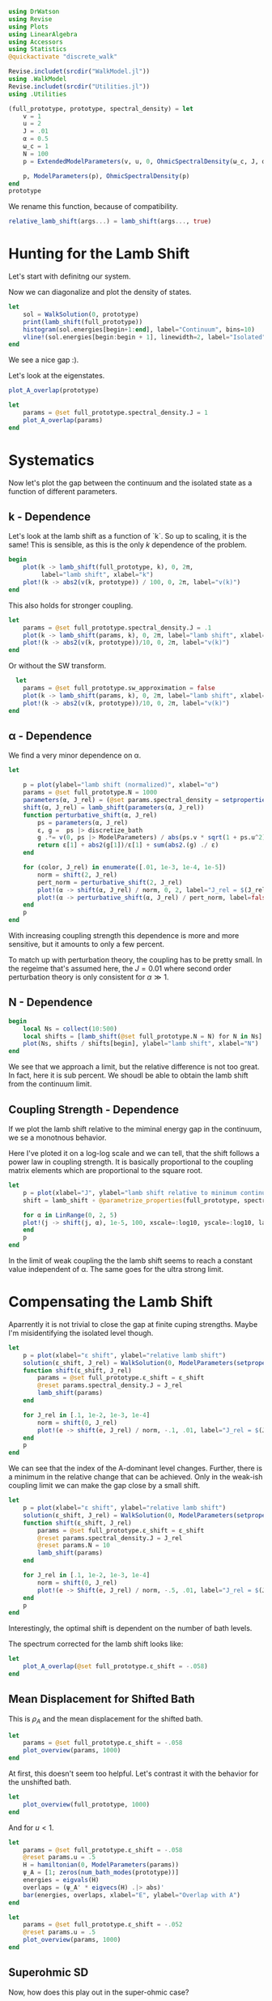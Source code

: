 #+PROPERTY: header-args :session finite_bath_lamb :kernel julia-1.8 :pandoc yes :async yes

#+begin_src jupyter-julia
  using DrWatson
  using Revise
  using Plots
  using LinearAlgebra
  using Accessors
  using Statistics
  @quickactivate "discrete_walk"

  Revise.includet(srcdir("WalkModel.jl"))
  using .WalkModel
  Revise.includet(srcdir("Utilities.jl"))
  using .Utilities
#+end_src

#+RESULTS:
: [32m[1m  Activating[22m[39m project at `~/Documents/org/roam/data/c4/5097d2-2599-426d-82db-6ecfb5207151`


#+begin_src jupyter-julia
  (full_prototype, prototype, spectral_density) = let
      v = 1
      u = 2
      J = .01
      α = 0.5
      ω_c = 1
      N = 100
      p = ExtendedModelParameters(v, u, 0, OhmicSpectralDensity(ω_c, J, α), N, LinearBathDiscretization, true, 0, true)

      p, ModelParameters(p), OhmicSpectralDensity(p)
  end
  prototype
#+end_src

#+RESULTS:
: ModelParameters
:   v: Int64 1
:   u: Int64 2
:   ω: Int64 0
:   ε: Array{Float64}((100,)) [0.005, 0.015, 0.025, 0.035, 0.045, 0.055, 0.065, 0.075, 0.085, 0.095  …  0.905, 0.915, 0.925, 0.935, 0.945, 0.955, 0.965, 0.975, 0.985, 0.995]
:   g: Array{Float64}((100,)) [0.00316227766016838, 0.004276011137434268, 0.004865927761445336, 0.005295136992839155, 0.005639450228079817, 0.005930091541620684, 0.006183300672580194, 0.0064087111188735795, 0.0066125509465186595, 0.006799100382906402  …  0.011945587069691553, 0.011978450233698779, 0.012011045118058816, 0.012043376778098804, 0.01207545012104379, 0.012107269911870704, 0.012138840778872466, 0.012170167218950265, 0.0122012536026469, 0.012232104178940925]
:   sw_approximation: Bool true
: 

We rename this function, because of compatibility.
#+begin_src jupyter-julia
  relative_lamb_shift(args...) = lamb_shift(args..., true)
#+end_src

#+RESULTS:
: relative_lamb_shift (generic function with 1 method)

* Hunting for the Lamb Shift
:PROPERTIES:
:ID:       66063e28-0b0c-4635-89d4-6f7cf1cea4fa
:END:
Let's start with definitng our system.

Now we can diagonalize and plot the density of states.
#+begin_src jupyter-julia
  let
      sol = WalkSolution(0, prototype)
      print(lamb_shift(full_prototype))
      histogram(sol.energies[begin+1:end], label="Continuum", bins=10)
      vline!(sol.energies[begin:begin + 1], linewidth=2, label="Isolated")
  end
#+end_src

#+RESULTS:
:RESULTS:
: 0.04460516855585549
[[file:./.ob-jupyter/c60e75c877b13adb87934bb83a5ecab91030ec1c.svg]]
:END:

We see a nice gap :).


Let's look at the eigenstates.
#+begin_src jupyter-julia
  plot_A_overlap(prototype)
#+end_src

#+RESULTS:
[[file:./.ob-jupyter/2edc062316da78022a17f5c7e5e36f4f649a648d.svg]]
Here we have one isolated state.


#+begin_src jupyter-julia
  let
      params = @set full_prototype.spectral_density.J = 1
      plot_A_overlap(params)
  end
#+end_src

#+RESULTS:
[[file:./.ob-jupyter/deb5efe93debfed89bec2f51e99a2213d85a797c.svg]]
In the strong coupling regime we get two nicely separated states with
big A component.

* Systematics
:PROPERTIES:
:ID:       44311ab8-c780-4376-8dad-0c2f0d39b3b6
:END:
Now let's plot the gap between the continuum and the isolated state as
a function of different parameters.

** k - Dependence
Let's look at the lamb shift as a function of `k`.
So up to scaling, it is the same! This is sensible, as this is the
only \(k\) dependence of the problem.
#+begin_src jupyter-julia
   begin
       plot(k -> lamb_shift(full_prototype, k), 0, 2π,
            label="lamb shift", xlabel="k")
       plot!(k -> abs2(v(k, prototype)) / 100, 0, 2π, label="v(k)")
   end
#+end_src

#+RESULTS:
[[file:./.ob-jupyter/c404a4fc5a5e57269a50c9788d588c6d8c3d7754.svg]]


This also holds for stronger coupling.
#+begin_src jupyter-julia
  let
      params = @set full_prototype.spectral_density.J = .1
      plot(k -> lamb_shift(params, k), 0, 2π, label="lamb shift", xlabel="k")
      plot!(k -> abs2(v(k, prototype))/10, 0, 2π, label="v(k)")
  end
#+end_src

#+RESULTS:
[[file:./.ob-jupyter/3fde0e4f96fc2d6f8ab9f4239c4efd9de7c7f1ca.svg]]


Or without the SW transform.
#+begin_src jupyter-julia
    let
      params = @set full_prototype.sw_approximation = false
      plot(k -> lamb_shift(params, k), 0, 2π, label="lamb shift", xlabel="k")
      plot!(k -> abs2(v(k, prototype))/10, 0, 2π, label="v(k)")
  end
#+end_src

#+RESULTS:
[[file:./.ob-jupyter/980e229430a8c030da7d6a15ef2925221346486f.svg]]

** α - Dependence
:PROPERTIES:
:ID:       2115fb4c-eed9-4ef2-94ee-43d67b68d2fd
:END:
We find a very minor dependence on α.
#+begin_src jupyter-julia
  let

      p = plot(ylabel="lamb shift (normalized)", xlabel="α")
      params = @set full_prototype.N = 1000
      parameters(α, J_rel) = (@set params.spectral_density = setproperties(full_prototype.spectral_density, α=α, J=J_rel))
      shift(α, J_rel) = lamb_shift(parameters(α, J_rel))
      function perturbative_shift(α, J_rel)
          ps = parameters(α, J_rel)
          ε, g =  ps |> discretize_bath
          g .*= v(0, ps |> ModelParameters) / abs(ps.v * sqrt(1 + ps.u^2))
          return ε[1] + abs2(g[1])/ε[1] + sum(abs2.(g) ./ ε)
      end

      for (color, J_rel) in enumerate([.01, 1e-3, 1e-4, 1e-5])
          norm = shift(2, J_rel)
          pert_norm = perturbative_shift(2, J_rel)
          plot!(α -> shift(α, J_rel) / norm, 0, 2, label="J_rel = $(J_rel)", color=color)
          plot!(α -> perturbative_shift(α, J_rel) / pert_norm, label=false, linestyle=:dash, color=color)
      end
      p
  end
#+end_src

#+RESULTS:
[[file:./.ob-jupyter/64762aa4e3ae34d9ae696868b70c7eaa98b8a790.svg]]

With increasing coupling strength this dependence is more and more
sensitive, but it amounts to only a few percent.

To match up with perturbation theory, the coupling has to be pretty
small.
In the regeime that's assumed here, the \(J=0.01\) where second order perturbation
theory is only consistent for \(α\gg 1\).

** N - Dependence
:PROPERTIES:
:ID:       ad37e92b-829a-4a1b-890e-3c07c330085a
:END:
#+begin_src jupyter-julia
  begin
      local Ns = collect(10:500)
      local shifts = [lamb_shift(@set full_prototype.N = N) for N in Ns]
      plot(Ns, shifts / shifts[begin], ylabel="lamb shift", xlabel="N")
  end
#+end_src

#+RESULTS:
[[file:./.ob-jupyter/369d10abfcf9497574d698e37e555929c6350928.svg]]

We see that we approach a limit, but the relative difference is not
too great. In fact, here it is sub percent. We shoudl be able to
obtain the lamb shift from the continuum limit.

** Coupling Strength - Dependence
:PROPERTIES:
:ID:       20f068be-c8c2-4d7e-991b-96f0d58224a9
:END:
If we plot the lamb shift relative to the miminal energy gap in the
continuum, we se a monotnous behavior.

Here I've ploted it on a log-log scale and we can tell, that the shift
follows a power law in coupling strength. It is basically proportional
to the coupling matrix elements which are proportional to the square root.
#+begin_src jupyter-julia
    let
        p = plot(xlabel="J", ylabel="lamb shift relative to minimum continuum spacing")
        shift = lamb_shift ∘ @parametrize_properties(full_prototype, spectral_density.J, spectral_density.α)

        for α in LinRange(0, 2, 5)
        plot!(j -> shift(j, α), 1e-5, 100, xscale=:log10, yscale=:log10, label="α = $(α)")
        end
        p
    end
#+end_src

#+RESULTS:
[[file:./.ob-jupyter/cf461ddecd27e355aa3a4108e0fbb507fa4838d8.svg]]

In the limit of weak coupling the the lamb shift seems to reach a
constant value independent of α. The same goes for the ultra strong limit.


* Compensating the Lamb Shift
:PROPERTIES:
:ID:       120a110c-00a8-480f-960d-3ea1900ed94e
:END:
Aparrently it is not trivial to close the gap at finite cuping
strengths. Maybe I'm misidentifying the isolated level though.
#+begin_src jupyter-julia
  let
      p = plot(xlabel="ε shift", ylabel="relative lamb shift")
      solution(ε_shift, J_rel) = WalkSolution(0, ModelParameters(setproperties(full_prototype, ε_shift = ε_shift, J = J_rel)))
      function shift(ε_shift, J_rel)
          params = @set full_prototype.ε_shift = ε_shift
          @reset params.spectral_density.J = J_rel
          lamb_shift(params)
      end

      for J_rel in [.1, 1e-2, 1e-3, 1e-4]
          norm = shift(0, J_rel)
          plot!(e -> shift(e, J_rel) / norm, -.1, .01, label="J_rel = $(J_rel)")
      end
      p
  end
#+end_src

#+RESULTS:
[[file:./.ob-jupyter/63b47d0418a456172656ab02a5e94faad8c78b11.svg]]

We can see that the index of the A-dominant level changes. Further,
there is a minimum in the relative change that can be achieved.
Only in the weak-ish coupling limit we can make the gap close by a
small shift.

#+begin_src jupyter-julia
  let
      p = plot(xlabel="ε shift", ylabel="relative lamb shift")
      solution(ε_shift, J_rel) = WalkSolution(0, ModelParameters(setproperties(full_prototype, ε_shift = ε_shift, J = J_rel)))
      function shift(ε_shift, J_rel)
          params = @set full_prototype.ε_shift = ε_shift
          @reset params.spectral_density.J = J_rel
          @reset params.N = 10
          lamb_shift(params)
      end

      for J_rel in [.1, 1e-2, 1e-3, 1e-4]
          norm = shift(0, J_rel)
          plot!(e -> Shift(e, J_rel) / norm, -.5, .01, label="J_rel = $(J_rel)")
      end
      p
  end
#+end_src

#+RESULTS:
[[file:./.ob-jupyter/a4eb0070c0ea73bef702111aa30267067dafb1b0.svg]]

Interestingly, the optimal shift is dependent on the number of bath levels.

The spectrum corrected for the lamb shift looks like:
#+begin_src jupyter-julia
  let
      plot_A_overlap(@set full_prototype.ε_shift = -.058)
  end
#+end_src

#+RESULTS:
[[file:./.ob-jupyter/d83b9a15ee2dc23d0d75a2f8c081a733d3672e7b.svg]]
So there is certainly an attraction and a change in the DOS.



** Mean Displacement for Shifted Bath
:PROPERTIES:
:ID:       6d3a3b71-5fc7-4c19-a574-c6a735f642fa
:END:
This is \(ρ_A\) and the mean displacement for the shifted bath.
#+begin_src jupyter-julia
  let
      params = @set full_prototype.ε_shift = -.058
      plot_overview(params, 1000)
  end
#+end_src

#+RESULTS:
[[file:./.ob-jupyter/15bc0799f3780388db85c35d742983453999a572.svg]]
**Nice, with this choice we get revivals, so a proper choice of time
scale is crucial!** Also, the average should be taken more locally
around the time. We see that the displacement converges on \(1\).

At first, this doesn't seem too helpful. Let's contrast it with the
behavior for the unshifted bath.
#+begin_src jupyter-julia
  let
      plot_overview(full_prototype, 1000)
  end
#+end_src

#+RESULTS:
[[file:./.ob-jupyter/d9945c1c006fa6484b79fa5f69f8f1709b2b1416.svg]]
That certainly is a difference. **Revivals still happen at the same time**

And for \(u<1\).

#+begin_src jupyter-julia
  let
      params = @set full_prototype.ε_shift = -.058
      @reset params.u = .5
      H = hamiltonian(0, ModelParameters(params))
      ψ_A = [1; zeros(num_bath_modes(prototype))]
      energies = eigvals(H)
      overlaps = (ψ_A' * eigvecs(H) .|> abs)'
      bar(energies, overlaps, xlabel="E", ylabel="Overlap with A")
  end
#+end_src

#+RESULTS:
[[file:./.ob-jupyter/32b6923a88aa76278b096135b9d1e2241f839cfa.svg]]

#+begin_src jupyter-julia
  let
      params = @set full_prototype.ε_shift = -.052
      @reset params.u = .5
      plot_overview(params, 1000)
  end
#+end_src

#+RESULTS:
[[file:./.ob-jupyter/9b4528d765988f4e799b38e50bb3e3e50c4a8bf0.svg]]
Nice, we converge to \(0\) just before the revival.


** Superohmic SD
:PROPERTIES:
:ID:       91ae3bdf-560d-4bf7-8658-6e129bf5ff48
:END:
Now, how does this play out in the super-ohmic case?
#+begin_src jupyter-julia
  let
      params = @set full_prototype.spectral_density.α = 1.5
      @reset params.u = .5
      params = auto_shift_bath(params, 0)
      plot_A_overlap(params)
  end
#+end_src

#+RESULTS:
[[file:./.ob-jupyter/a511b2b64744dbe36fdd8139d474002b46f0a4b7.svg]]
We see that the modification of the other levels is way smaller ->
this is likely because the coupling relative to the energy gap does
not converge. Still, we're able to close the gap :). 


#+begin_src jupyter-julia
  let
      params = @set full_prototype.spectral_density.α = 1.5
      @reset params.u = .5
      params = auto_shift_bath(params, 0)
      plot_overview(params, 1500)
  end
#+end_src

#+RESULTS:
[[file:./.ob-jupyter/cfaa925d790ca3e152e2c7b6ac3411fc6b89cd1a.svg]]
Revival time seems stable-ish. And the mean displacement is now
different from one. Interestingly the behavior after the revival
change s kind of drastically.

* Revivals
:PROPERTIES:
:ID:       42d77362-4821-4c83-b55e-630eb7e8f17e
:END:
Does \(ρ_A\) revival look similar for other \(k\)? (most likely)
#+begin_src jupyter-julia
  let
      params = @set full_prototype.ε_shift = -.035
      @reset params.spectral_density.α = 1.5
      @reset params.u = 2
      p = plot(xlabel="t", ylabel=raw"$\rho_A$")
      for k in LinRange(0, π, 5)
          sol = WalkSolution(k, ModelParameters(params))
          plot!(t->a_weight(t, sol), 0, 1500, label="k=$(round(k, sigdigits=2))")
      end
      p
  end
#+end_src

#+RESULTS:
[[file:./.ob-jupyter/a705ee22117f799a9853141732db9faef9a1ed82.svg]]

If we go back to the original 
#+begin_src jupyter-julia
  let
      params = full_prototype
      p = plot(xlabel="t", ylabel=raw"$\rho_A$")
      for k in LinRange(0, π, 5)
          sol = WalkSolution(k, ModelParameters(params))
          plot!(t->a_weight(t, sol), 0, 1500, label="k=$(round(k, sigdigits=2))")
      end
      p
  end
#+end_src

#+RESULTS:
[[file:./.ob-jupyter/98c5d619f237715249e6ce12b2d6829cf127e453.svg]]

Nice, the revival time is just ~2π * number of levels~ as we inherit
the structure of the bath.

** Exponential Spacing
:PROPERTIES:
:ID:       8bd2cabc-eb99-46ed-8644-9bcfa0eccc54
:END:
What happens if we choose the exponential spacing?
#+begin_src jupyter-julia
  let
        p = plot(xlabel="t", ylabel=raw"$\rho_A$")
        for k in LinRange(0, π, 2)
            for d in [LinearBathDiscretization, ExponentialBathDiscretization]
                params = @set full_prototype.discretization = d
                @reset params.ε_shift = -.058

                sol = WalkSolution(k, ModelParameters(params))
                plot!(t->a_weight(t, sol), 0, 1500, label="k=$(round(k, sigdigits=2)), $(discretization_name(d))")
            end
        end
        p
    end
#+end_src

#+RESULTS:
[[file:./.ob-jupyter/79f6c15d659345214b753772b3c359a32b57b643.svg]]
Now stuff is way less smooth and doesn't experience revivals. It also
seems to fix the weird behavior before revival.


How does this pan out mean-displacement wise?
#+begin_src jupyter-julia
  let
      params = @set full_prototype.ε_shift = -.058
      @reset params.discretization = ExponentialBathDiscretization
      plot_overview(params, 1500)
  end
#+end_src

#+RESULTS:
[[file:./.ob-jupyter/abebfd0faf5bf30f1e8c423a170e7b8e9100a563.svg]]
The revival is pushed far without changing the behavior much. But it
adds noise... We see that the infinite time average can't be trusted!

On the flipside \(\ev{m}\) approaches \(1\) way closer as in the
linear case.
#+begin_src jupyter-julia
  let
      params = @set full_prototype.ε_shift = -.058
      @reset params.discretization = ExponentialBathDiscretization
      @reset params.N = 50
      plot_overview(params, 1500)
  end
#+end_src

#+RESULTS:
[[file:./.ob-jupyter/a132d9d76528b740487fd99de546e38203efabd1.svg]]
Even 50 modes works well. And we see the revival.



Can we predict the revival time?
#+begin_src jupyter-julia
  let
      p = plot(xlabel="t", ylabel=raw"$\rho_A$")
      k = 0
      params = @set full_prototype.discretization = ExponentialBathDiscretization
      @reset params.ε_shift = -.058
      @reset params.N = 100

      sol = WalkSolution(k, ModelParameters(params))
      plot!(t->a_weight(t, sol), 0, 5000, label="k=$(round(k, sigdigits=2))")
      ε, _ = discretize_bath(params)
      vline!([2π/(median(ε[begin+1:end] - ε[begin:end-1]))], label="median")
      vline!([2π/(minimum(ε[begin+1:end] - ε[begin:end-1]))], label="minimum")
      p
    end
#+end_src

#+RESULTS:
[[file:./.ob-jupyter/edc060953ea381725b72781d44dbf1d43cf32058.svg]]
Seems to be harder. But sometwhere between the median and the minimum
seems good.

* Automating the Shifting
:PROPERTIES:
:ID:       3d0ef165-f808-4415-ac42-f1b2e64ea7fe
:END:
Generically, we have to shift the bath to lower energies to close the
gap in the spectrum.

We can do this numerically, by minizmizing the distance between the
first level and all the others. We can minimize the absolute value of
the lamb shift shown in [[id:120a110c-00a8-480f-960d-3ea1900ed94e][Compensating the Lamb Shift]].

We begin by reproducing the result from [[id:120a110c-00a8-480f-960d-3ea1900ed94e][above]] for the standard
configuration chosen at the top of the notebook.

By a simple binary search, we can find the point where the shift
switches sign. The binary search finds upper and lower bounds for the
transition and we take the upper bound.
#+begin_src jupyter-julia
  let
      p = plot(xlabel="ε shift", ylabel="relative lamb shift", ylim=(-1, 1))
      solution(ε_shift, J_rel) = WalkSolution(0, ModelParameters(setproperties(full_prototype, ε_shift = ε_shift, J = J_rel)))
      function shift(ε_shift)
          params = @set full_prototype.ε_shift = ε_shift
          lamb_shift(params)
      end

      vline!([optimal_bath_shift(full_prototype, 0.)])

      norm = shift(0)
      plot!(e -> (shift(e))/norm, -.07, -.05)
      p
  end
#+end_src

#+RESULTS:
[[file:./.ob-jupyter/1a44f28a752718a719e372d81a3210db0d5e8788.svg]]

Let's try this for multiple couping strengths.
#+begin_src jupyter-julia
  let
      p = plot(xlabel="ε shift", ylabel="relative lamb shift")
      function shifted_params(ε_shift, J_rel)
          params = @set full_prototype.ε_shift = ε_shift
          @reset params.spectral_density.J = J_rel
          @reset params.N = 10
      end

      shift(ε_shift, J_rel) = lamb_shift(shifted_params(ε_shift, J_rel))

      for (c, J_rel) in enumerate([.1, 1e-2, 1e-3, 1e-4])
          norm = shift(0, J_rel)
          plot!(e -> shift(e, J_rel) / norm, -.5, .01, label="J_rel = $(J_rel)", color=c)
          vline!([optimal_bath_shift(shifted_params(0, J_rel), 0)], color=c, linestyle=:dash, label=false)
      end
      p
  end
#+end_src

#+RESULTS:
[[file:./.ob-jupyter/679e6a401188771a6099485e2b0ceefa429db186.svg]]

Nice! All the shifts are detected correctly.
How does it look like for different \(α\)?

#+begin_src jupyter-julia
  let
      p = plot(xlabel="ε shift", ylabel="relative lamb shift")
      function shifted_params(ε_shift, α)
          params = @set full_prototype.ε_shift = ε_shift
          @reset params.spectral_density.α = α
          @reset params.N = 10
      end

      shift(ε_shift, α) = lamb_shift(shifted_params(ε_shift, α))

      for (c, α) in enumerate(LinRange(0, 2, 5))
          norm = shift(0, α)
          plot!(e -> shift(e, α) / norm, -.15, .01, label="α = $(α)", color=c)
          vline!([optimal_bath_shift(shifted_params(0, α), 0)], color=c, linestyle=:dash, label=false)
      end
      p
  end
#+end_src

#+RESULTS:
[[file:./.ob-jupyter/d50482b33dd40062eafcd15c4d89d16bf2e56ea8.svg]]
Interestingly, the shift dependence on \(α\) is non-trivial.
#+begin_src jupyter-julia
  let
      params = @set full_prototype.spectral_density.J = 1e-3
      @reset params.N = 100
      params_fun = @parametrize_properties(params, spectral_density.α, spectral_density.J, ε_shift)
      shift(args...) = optimal_bath_shift(params_fun(args...) |> ModelParameters, 0, ε=.00001)

      p = plot()
      for (c,J) in enumerate([1e-2, 1e-3, 1e-4])
          norm = shift(0.01, J)
          norm_lamb =  params_fun(.01, J, norm) |> lamb_shift
          plot!(α -> shift(α, J)/norm, 0.01, 2, xlabel="α", ylabel="bath shift", label="J = $(J)", color=c)
          plot!(α -> (params_fun(α, J, shift(α,J)) |> lamb_shift) / norm_lamb, 0.01, 2, xlabel="α", ylabel="bath shift", label="residual lamb_shift J = $(J)", linestyle=:dash, color=c)
      end
      #shift(1.5)
      p
  end
#+end_src

#+RESULTS:
[[file:./.ob-jupyter/cebf4a6c039fcea03153a1152714f65df6b30aaa.svg]]

Generally, we see that the required shift decreases with rising \(α\).
This is at least somewhat indicated in the perturbative calculation.
At the same time, the residual lamb shift decreases.

#+begin_src jupyter-julia
  let
      baseline = optimal_bath_shift(full_prototype, 0)
      baseline_shift = lamb_shift((@set full_prototype.ε_shift = optimal_bath_shift(full_prototype, 0)), 0)

      plot(k -> optimal_bath_shift(full_prototype, k) / baseline, 0, 2π, xlabel="k", label="energy shift")
      plot!(k -> lamb_shift((@set full_prototype.ε_shift = optimal_bath_shift(full_prototype, k)), k) / baseline_shift, label="lamb shift (optimized)")
      plot!(k -> lamb_shift((@set full_prototype.ε_shift = baseline), k) / baseline_shift, label="lamb shift")
  end
#+end_src

#+RESULTS:
[[file:./.ob-jupyter/4a019bd71f696898531aadb8d37fe6cd1bb73352.svg]]

The \(k\) dependence might be a problem, as it is quite
significant. As we see, the energy gap (lamb shift) also varies
significantly. Even worse, the green curve shows, that the shift at
\(k=0\) just doesn't work for other values of \(k\).

We will see below however, that this overcompensation still produces
OK results.

How does the overlap diagram look like?
#+begin_src jupyter-julia
  let
      ks = LinRange(0, π, 5)
      params = auto_shift_bath(full_prototype, 0)

      plots = map(ks) do k
          plot_A_overlap(params, k)
          plot!(title="\$k=$(round(k/π, sigdigits=2)) π\$", label=false)
      end
      plot(plots..., size=(1500, 500))
  end
#+end_src

#+RESULTS:
[[file:./.ob-jupyter/80bbec4bc6fae6e34bd6f13a0799eb114b82931a.svg]]


** Phase Diagram with "Overcompensation"
:PROPERTIES:
:ID:       f0b8a81b-3996-430c-b7d9-b2e6beb58586
:END:
With this we can attempt to generate the phase diagram.
#+begin_src jupyter-julia
  let
      params = full_prototype
      plot_phase_diagram((@set params.N = 300), 8)
  end

#+end_src

#+RESULTS:
:RESULTS:
: maximum(displacement) = 0.9997545417297065
[[file:./.ob-jupyter/dd722a07d2755fd321d5e47ab18be30bb7ec2ad4.svg]]
:END:

Or with weaker coupling.
#+begin_src jupyter-julia
  let
      params = @set full_prototype.spectral_density.J = .001
      plot_phase_diagram((@set params.N = 300), 8)
  end

#+end_src

#+RESULTS:
:RESULTS:
: maximum(displacement) = 0.9654184835226091
[[file:./.ob-jupyter/d81b69c1a7778960897e62181707c6894d3c9e70.svg]]
:END:

Or stronger.
#+begin_src jupyter-julia
  let
      params = @set full_prototype.spectral_density.J = .02
      plot_phase_diagram((@set params.N = 300), 8)
  end
#+end_src

#+RESULTS:
:RESULTS:
: maximum(displacement) = 0.999976876133196
[[file:./.ob-jupyter/a0fbcea823cd4bc96a5a550332e3b52a2f1887eb.svg]]
:END:

Ok there is a tradeof between coupling too strong and "destroying" the
phase transition. For weaker coupling, reaching the steady state takes
longer than the revival time. For stronger coupling, we destroy the
phase transtition, as the lamb shift can't be compensated.

** Phase Diagram with "Undercompensation"
:PROPERTIES:
:ID:       d7f03681-3366-4314-b0db-655ed0808dfa
:END:
We now explore what happens, if we choose to shift by the smalles
amount possible.

#+begin_src jupyter-julia
  let
      plot_phase_diagram((@set full_prototype.N = 300), 8, shift_k=π)
  end
#+end_src

#+RESULTS:
:RESULTS:
: maximum(displacement) = 0.6688946754010082
[[file:./.ob-jupyter/482de872a1a44ee6e152e481286a06ce2a1aaadb.svg]]
:END:

The results are /worse/ compared to [[id:f0b8a81b-3996-430c-b7d9-b2e6beb58586][Phase Diagram with
"Overcompensation"]]. The maximum mean displacement is nowhere near
\(1\) and the transition is much less sharp.

Lookiong at \(∂_k ϕ(k)\)
#+begin_src jupyter-julia
  let
      p = plot(xlabel = raw"$k$", ylabel=raw"$|∂_k \phi|$")
      for params in scan_setproperties(prototype, u=[.1, 1, 1.1, 2])
          plot!(p, k -> dϕ(k, params) |> abs, 0, 2π, label="\$u=$(params.u)\$")
      end
      p
  end
#+end_src

#+RESULTS:
[[file:./.ob-jupyter/707af401f6066fa935e990ad44e3190b16afa8dc.svg]]
we see, that curiously the derivative is largest at π and nevertheless
we still get best results for shifts that remove the lamb shift at
\(k=0\). Maybe it is important to be immersed in the bath.

** Behavior around the Critical \(α\)
:PROPERTIES:
:ID:       a1677056-4e9f-4596-96a3-fa62f626471f
:END:
The phase transtion around \(α= 1\) suffers from finite-size
effects. Let's explore their origin.

So we see that for at least some values of \(k\) there is no
convergence towards zero.
#+begin_src jupyter-julia
  ρ_A_k_overview(0.5, 0, full_prototype)
#+end_src

#+RESULTS:
[[file:./.ob-jupyter/ea82041dbee6527862fbb4827817232e05a87ad0.svg]]

Interestingly, if we remove the lamb shift at \(k=π\) we get no
convergence whatsoever even at \(k=π\).
#+begin_src jupyter-julia
  ρ_A_k_overview(0.5, π, full_prototype)
#+end_src

#+RESULTS:
[[file:./.ob-jupyter/d2c33625133519d58bd2b8abafb6eb789cf3a812.svg]]
This is simply a coupling strength effect. When we turn up the
coupling strength, we get what we want.
#+begin_src jupyter-julia
  ρ_A_k_overview(0.5, π,  @set full_prototype.spectral_density.J = .01*6)
#+end_src

#+RESULTS:
[[file:./.ob-jupyter/f540b37f76a40915e8dc3d08b815fdf3113fa638.svg]]
Now the \(k=π\) curve goes to zero.


At \(α=.9\), we can observe, that there is not enough time for convergence.
#+begin_src jupyter-julia
  ρ_A_k_overview(0.9, 0, full_prototype)
#+end_src

#+RESULTS:
[[file:./.ob-jupyter/e395996b5eef4f606825e6a74f111c6181e947d6.svg]]


With \(10^3\) bath levels, the story looks clearer.
#+begin_src jupyter-julia
  ρ_A_k_overview(0.9, 0, (@set full_prototype.N = 1000))
#+end_src

#+RESULTS:

[[file:./.ob-jupyter/2f2e3a7689d85221a1de1da5800418e2aeb8b162.svg]]

And what happens for these many modes at \(α=0\)?
#+begin_src jupyter-julia
  ρ_A_k_overview(0, 0, (@set full_prototype.N = 1000))
#+end_src

#+RESULTS:
[[file:./.ob-jupyter/bca2a7ddd497d32b8fec84769f56ea6c2532cb77.svg]]

Nothing spectacular, except for better convergence. Interestingly some
\(k\) values do not converge to \(0\), whereas this happens for \(α=.9\).


For the supercritical \(α\) we get:
#+begin_src jupyter-julia
  ρ_A_k_overview(1.1, 0, (@set full_prototype.N = 1000))
#+end_src

#+RESULTS:
[[file:./.ob-jupyter/b314c63e493ebb938881929da2383019e15feaba.svg]]


Rather surprisingly we still get convergence to zero.
We still observe a steady convergence to zero. It is just slower for
higher values of \(N\).


Thi s also works for \(α=1.5\)
#+begin_src jupyter-julia
  ρ_A_k_overview(1.5, 0,  @set full_prototype.N = 1000)
#+end_src

#+RESULTS:
[[file:./.ob-jupyter/eb0ed12ab23f8396df9796a53f02e9404f03e9af.svg]]

Or even higher values
#+begin_src jupyter-julia
  ρ_A_k_overview(2, 0,  @set full_prototype.N = 1000)
#+end_src

#+RESULTS:
[[file:./.ob-jupyter/8015bf0808fe14784f9911a5ee0c7b1c2edc4c32.svg]]

The same trend is exhibited. Does this mean, thta the coupling is too
strong?

How does the mean displacement look?
I've used the exponential spacing here exploit
the longer recurrence time.
#+begin_src jupyter-julia
  let
      p = plot(xlabel = "t", ylabel = raw"$\langle m\rangle$")
      for α in [.9, 1.1]
          params = @set full_prototype.spectral_density.α = α
          @reset params.N = 1000
          params = auto_shift_bath(params, 0)

          T = recurrence_time(params)
          plot!(LinRange(.9 * T, 1.1 * T, 10), t->mean_displacement(t, params |> ModelParameters), label="\$α=$(α)\$")
          #vline!([T], label="False")
      end
      p
  end
#+end_src

#+RESULTS:
:RESULTS:
[[file:./.ob-jupyter/f7faba3c027664cafa22659c3b096ea4a835bdfe.svg]]
:END:

It remains inconclusive whether the \(α=1.1\) line just converges slower,
or if it really gives a diffrent result from the \(α=0.9\) case.

It seems that the speed of convergence is playing a role here.

#+begin_src jupyter-julia
  let
      params = @set full_prototype.discretization = ExponentialBathDiscretization
      @reset params.N = 500

      α = 1.1
      # ρ_A_k_overview(α, 0, params)

      @reset params.spectral_density.α = α
      params = auto_shift_bath(params, 0)
      model_params = params |> ModelParameters
      plot(LinRange(recurrence_time(params) * .7, recurrence_time(params), 4), t->mean_displacement(t, model_params), label="mean displacement")
      hline!([1], label=false)
  end
#+end_src

#+RESULTS:
[[file:./.ob-jupyter/a1629556892f1f0509e5d752867555ff22d8ec47.svg]]

This seems like we converge to one still. This is likely due to the
fact that we still have two A-like levels.

This may be fixed if we don't shift all the way.
#+begin_src jupyter-julia
  let
      α = 1.1
      params = @set full_prototype.discretization = ExponentialBathDiscretization
      @reset params.N = 500
      @reset params.spectral_density.α = α

      params = auto_shift_bath(params, 0, .8)
      model_params = params |> ModelParameters
      plot(LinRange(recurrence_time(params) * .5, .9 *recurrence_time(params), 4), t->mean_displacement(t, model_params), label="mean displacement")
      hline!([1], label=false)
  end
#+end_src

#+RESULTS:
[[file:./.ob-jupyter/88e6827db393cd124656121833314b2b5fb557e4.svg]]
I think without an analytic handle, we can't tell whether this is just
slow convergence or the limit is actually smaller than one. It seems
that the slightly less than maximal shift works but who knows.


Maybe this is just a finite size or finite coupling effect.

#+begin_src jupyter-julia
  let
      p = plot(xlabel = "α", ylabel = raw"$\langle m(T)\rangle$")
      αs = LinRange(0, 2, 10) |> collect
      ms = map(αs) do α
          params = @set full_prototype.spectral_density.α = α
          @reset params.N = 1000
          #@reset params.spectral_density.J = .001
          params = auto_shift_bath(params, 0, .8)

          T = recurrence_time(params)
          mean_displacement(.95T, params |> ModelParameters)
      end
      plot!(αs, ms, label=false)
  end
#+end_src

#+RESULTS:
[[file:./.ob-jupyter/7beb5964dd64749dcff0433bbb5125b0bf15f454.svg]]
Appart from being washed out, the transition still takes place at
approximately \(α=1\) when we have many nodes.

Compared to no tweak of the shift

#+begin_src jupyter-julia
  let
      p = plot(xlabel = "α", ylabel = raw"$\langle m(T)\rangle$")
      αs = LinRange(0, 2, 10) |> collect
      ms = map(αs) do α
          params = @set full_prototype.spectral_density.α = α
          @reset params.N = 1000
          #@reset params.spectral_density.J = .001
          params = auto_shift_bath(params, 0)

          T = recurrence_time(params)
          mean_displacement(.95T, params |> ModelParameters)
      end
      plot!(αs, ms, label=false)
  end
#+end_src

#+RESULTS:
[[file:./.ob-jupyter/7e6c22c25ff4605779135c13cc239d472b486966.svg]]
